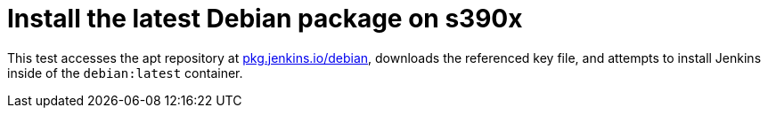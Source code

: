 = Install the latest Debian package on s390x

This test accesses the apt repository at
link:https://pkg.jenkins.io/debian[pkg.jenkins.io/debian],
downloads the referenced key file, and attempts to install Jenkins inside of
the `debian:latest` container.


